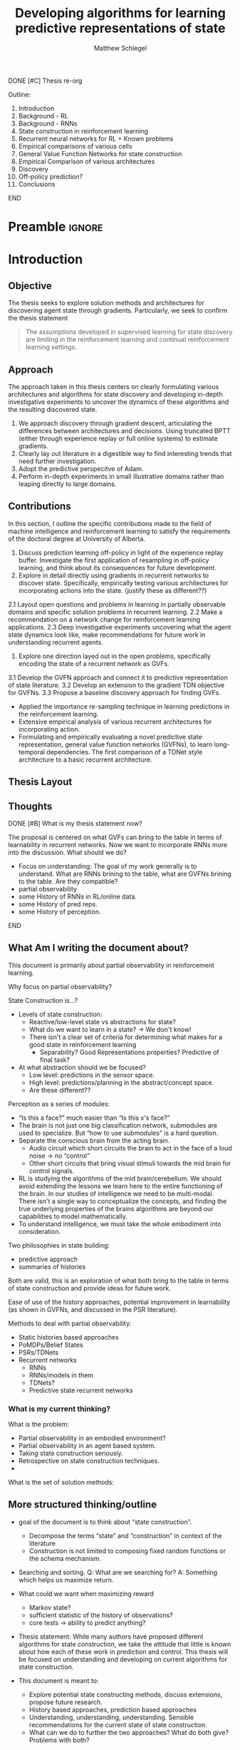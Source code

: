 #+title: Developing algorithms for learning predictive representations of state
#+FILETAGS: :THESIS:
#+author: Matthew Schlegel
#+STARTUP: overview
#+STARTUP: latexpreview
#+OPTIONS: toc:nil
#+OPTIONS: title:nil
#+OPTIONS: ':t
#+LATEX_CLASS: thesis
#+LATEX_HEADER: \input{variables.tex}
#+MACRO: c #+latex: %


*************** DONE [#C] Thesis re-org
CLOSED: [2022-09-06 Tue 14:00]
Outline:
1. Introduction
2. Background - RL
3. Background - RNNs
4. State construction in reinforcement learning
5. Recurrent neural networks for RL + Known problems
6. Empirical comparisons of various cells
7. General Value Function Networks for state construction
8. Empirical Comparison of various architectures
9. Discovery
10. Off-policy prediction?
11. Conclusions
*************** END


* Preamble                                                           :ignore:
#+begin_comment
Preamble for UofA thesis. Needed to make thesis compliant. I use this in my candidacy as well, with specific
details commented out for brevity. This makes:
- title page
- abstract page
- table of contents
- list of tables
- list of figures

and sets formatting up for main text.
#+end_comment

#+BEGIN_EXPORT LaTeX

\renewcommand{\onlyinsubfile}[1]{}
\renewcommand{\notinsubfile}[1]{#1}

\preamblepagenumbering % lower case roman numerals for early pages
\titlepage % adds title page. Can be commented out before submission if convenient

\subfile{\main/tex/abstract.tex}

\doublespacing % possible options \truedoublespacing, \singlespacing, \onehalfspacing

%%%%%%%
% Additional files for thesis
%%%%%% 

% Below are the dedication page and the quote page. FGSR requirements are not
% clear on if you can have one of each or just one or the other. They do say to
% ask your supervisor if you should have them at all.
%
% The CS Department links to a comparison of pre- and post-Spring 2014 thesis
% guidelines (https://www.ualberta.ca/computing-science/graduate-studies/current-students/dissertation-guidelines)
% The comparison document lists an optional dedication page, but no quote page.

\subfile{\main/tex/preface.tex}
\subfile{\main/tex/dedication.tex}
\subfile{\main/tex/quote.tex}
\subfile{\main/tex/acknowledgements.tex}


\singlespacing % Flip to single spacing for table of contents settings
               % This has been accepted in the past and shouldn't be a problem
               % Now the table of contents etc.
               
\tableofcontents
\listoftables  % only if you have any
\listoffigures % only if you have any

% minimal support for list of plates and symbols (Optional)
%\begin{listofplates}
%...            % you are responsible for formatting this page.
%\end{listofplates}
%\begin{listofsymbols}
%...            % You are responsible for formatting this page
%\end{listofsymbols}
               
% A glossary of terms is also optional
\printnoidxglossaries
               
% The rest of the document has to be at least one-half-spaced.
% Double-spacing is most common, but uncomment whichever you want, or 
% single-spacing if you just want to do that for your personal purposes.
% Long-quoted passages and footnotes can be in single spacing
\doublespacing % possible options \truedoublespacing, \singlespacing, \onehalfspacing

\setforbodyoftext % settings for the body including roman numeral numbering starting at 1

#+END_EXPORT





* Introduction
:PROPERTIES:
:CUSTOM_ID: chap:introduction
:END:

** Objective

The thesis seeks to explore solution methods and architectures for discovering agent state through gradients. Particularly, we seek to confirm the thesis statement

#+BEGIN_QUOTE
The assumptions developed in supervised learning for state discovery are limiting in the reinforcement learning and continual reinforcement learning settings.
#+END_QUOTE


** Approach

The approach taken in this thesis centers on clearly formulating various architectures and algorithms for state discovery and developing in-depth investigative experiments to uncover the dynamics of these algorithms and the resulting discovered state.

1. We approach discovery through gradient descent, articulating the differences between architectures and decisions. Using truncated BPTT (either through experience replay or full online systems) to estimate gradients.
2. Clearly lay out literature in a digestible way to find interesting trends that need further investigation.
3. Adopt the predictive perspecitve of Adam.
4. Perform in-depth experiments in small illustrative domains rather than leaping directly to large domains.

** Contributions

In this section, I outline the specific contributions made to the field of machine intelligence and reinforcement learning to satisfy the requirements of the doctoral degree at University of Alberta.

1. Discuss prediction learning off-policy in light of the experience replay buffer. Investigate the first application of resampling in off-policy learning, and think about its consequences for future development.
2. Explore in detail directly using gradients in recurrent networks to discover state. Specifically, empirically testing various architectures for incorporating actions into the state. (justify these as different??)
2.1 Layout open questions and problems in learning in partially observable domains and specific solution problems in recurrent learning.
2.2 Make a recommendation on a network change for reinforcement learning applications.
2.3 Deep investigative experiments uncovering what the agent state dynamics look like, make recommendations for future work in understanding recurrent agents.
3. Explore one direction layed out in the open problems, specifically encoding the state of a recurrent network as GVFs.
3.1 Develop the GVFN approach and connect it to predictive representation of state literature.
3.2 Develop an extension to the gradient TDN objective for GVFNs.
3.3 Propose a baseline discovery approach for finding GVFs.

- Applied the importance re-sampling technique in learning predictions in the reinforcement learning.
- Extensive empirical analysis of various recurrent architectures for incorporating action.
- Formulating and empirically evaluating a novel predictive state representation, general value function networks (GVFNs), to learn long-temporal dependencies. The first comparison of a TDNet style architecture to a basic recurrent architecture.

** Thesis Layout
** Thoughts



*************** DONE [#B] What is my thesis statement now?
CLOSED: [2022-09-06 Tue 13:59]
The proposal is centered on what GVFs can bring to the table in terms of learnability in recurrent networks. Now we want to incorporate RNNs more into the discussion. What should we do?
- Focus on understanding: The goal of my work generally is to understand. What are RNNs brining to the table, what are GVFNs brining to the table. Are they compatible?
- partial observability
- some History of RNNs in RL/online data.
- some History of pred reps.
- some History of perception.
*************** END

** What Am I writing the document about?

This document is primarily about partial observability in reinforcement learning.

Why focus on partial observability?

State Construction is...?
- Levels of state construction:
  - Reactive/low-level state vs abstractions for state?
  - What do we want to learn in a state? -> We don't know!
  - There isn't a clear set of criteria for determining what makes for a good state in reinforcement learning
    - Separability? Good Representations properties? Predictive of final task?

- At what abstraction should we be focused?
  - Low level: predictions in the sensor space.
  - High level: predictions/planning in the abstract/concept space.
  - Are these different??

Perception as a series of modules:
- "Is this a face?" much easier than "Is this x's face?"
- The brain is not just one big classification network, submodules are used to specialize. But "how to use submodules" is a hard question.
- Separate the conscious brain from the acting brain.
  - Audio circuit which short circuits the brain to act in the face of a loud noise -> no "control"
  - Other short circuits that bring visual stimuli towards the mid brain for control signals.
- RL is studying the algorithms of the mid brain/cerebellum. We should avoid extending the lessons we learn here to the entire functioning of the brain. In our studies of intelligence we need to be multi-modal. There isn't a single way to conceptualize the concepts, and finding the true underlying properties of the brains algorithms are beyond our capabilities to model mathematically.
- To understand intelligence, we must take the whole embodiment into consideration.

Two philosophies in state building:
- predictive approach
- summaries of histories

Both are valid, this is an exploration of what both bring to the table in terms of state construction and provide ideas for future work.

Ease of use of the history approaches, potential improvement in learnability (as shown in GVFNs, and discussed in the PSR literature).

Methods to deal with partial observability:
- Static histories based approaches
- PoMDPs/Belief States
- PSRs/TDNets
- Recurrent networks
  - RNNs
  - RNNs/models in them
  - TDNets?
  - Predictive state recurrent networks

*** What is my current thinking?
What is the problem:
- Partial observability in an embodied environment?
- Partial observability in an agent based system.
- Taking state construction seriously.
- Retrospective on state construction techniques.
- 

What is the set of solution methods:

** More structured thinking/outline

- goal of the document is to think about "state construction".
  - Decompose the terms "state" and "construction" in context of the literature
  - Construction is not limited to composing fixed random functions or the schema mechanism.
- Searching and sorting. Q: What are we searching for? A: Something which helps us maximize return.
- What could we want when maximizing reward
  - Markov state?
  - sufficient statistic of the history of observations?
  - core tests -> ability to predict anything?

- Thesis statement: While many authors have proposed different algorithms for state construction, we take the attitude that little is known about how each of these work in prediction and control. This thesis will be focused on understanding and developing on current algorithms for state construction.

- This document is meant to:
  - Explore potential state constructing methods, discuss extensions, propose future research.
  - History based approaches, prediction based approaches
  - Understanding, understanding, understanding. Sensible recommendations for the current state of state construction.
  - What can we do to further the two approaches? What do both give? Problems with both?


What sections do I want to write?
- Introduction (1):
  - What specific research question are we addressing?
- Reinforcement Learning (2)
  - Agent perspective
  - Goal of an agent
  - Parts of an agent
- Predictions (Horde) (3/4)
  - Learning Predictions (resampling)
- Perception and Partial Observability (5)
- Recurrent neural networks in and out of RL (6)
- We have a long way to go in understanding and using rnns in RL (7/8/8.5?)
- Predictive state representations in and out of RL (9)
- Applying GVFs to learn state representations (10/11/12)
- Future Work (13)




* Background

** Reinforcement Learning
*** Partial Observability
** Temporal Abstractions
*** General Value Functions
*** Options
** Off-policy Learning
** Behaving and Learning
** Linear Function Approximation
** Deep Reinforcement Learning for Prediction and Control
*** Neural Networks
*** Recurrent Neural Networks
** Recurrent Neural Networks in Reinforcement Learning

For effective prediction and control, the agent requires a state representation $\agentstate_t$ that is a sufficient statistic of the past: $\Expected\left[ G^c_t | \agentstate_t \right] = \Expected\left[G^c_t | \agentstate_t, \history_t\right]$. 
{{{c}}}
{{{c}}}
When the agent learns such a state, it can build policies and value functions without the need to store any history. For example, for prediction, it can learn $V(\agentstate_t) \approx \Expected\left[ G^c_t | \agentstate_t \right]$.


An RNN provides one such solution to learning $\agentstate_t$ and associated state update function. The simplest RNN is one which learns the parameters $\weights \in \Reals^\numparams$ recursively
{{{c}}}
\[
  \agentstate_t = \sigma(\weights \xvec_t + \bvec)
\]
{{{c}}}
where $\xvec_t = [\obs_t, \agentstate_{t-1}]$ and $\sigma$ is any non-linear transfer function (typically tanh). While concatenating information (or doing additive operations) has become standard in RNNs, another idea explored earlier in the literature and in more modern cells is using multiplicative operations
{{{c}}}
\[
  (\agentstate_t)_i = \sigma\left(\sum_{j=1}^M \sum_{k=1}^N\weights_{ijk} (\obs_t)_j (\agentstate_{t-1})_k + \bvec_i\right) \quad\quad \triangleright \text{ where } \weights \in \Reals^{|\agentstate| \times |\obs| \times |\agentstate| }.
\]
{{{c}}}
Using this type of operation was initially called second-order RNNs \citep{goudreau1994}, and was also explored in one of the first landmark successes of RNNs \citep{sutskever2011} in a character-level language modeling task.




RNNs are typically trained through the use of back-propagation through time \citep{mozer1995focused}. This algorithm effectively unrolls the network through the sequence and calculates the gradient as if it was one large network with shared weights.
This unrolling is often truncated at some number of steps $\tau$. While this alleviates computational-cost concerns, the learning performance can be sensitive to the truncation parameter \citep{pascanu2013difficulty}. When calculating the gradients through time for a specific sample, we follow \citep{schlegel2020general} and define our loss as
{{{c}}}
\[
  \mathcal{L}_{t}(\weights) = \sum_{i}^{N} (v_i(\agentstate_t(\weights)) - y_{t, i})^2
\]
{{{c}}}
where $N$ is the size of the batch, and $y$ is the target defined by the specific algorithm. This effectively means we are calculating the loss for a single step and calculating the gradients from that step only.


There are several known problems with simple recurrent units (and to a lesser extent other recurrent cells). The first is known as the vanishing and exploding gradient problem \citep{pascanu2013difficulty}. In this, as gradients are multiplied together (via the chain rule in BPTT) the gradient can either become very large or vanish into nothing. In either case, the learned networks often cannot perform well and a number of practical tricks are applied to stabilize learning \citep{bengio2013}. The second problem is called saturation. This occurs when the weights $\weights$ become large and the activations of the hidden units are at the extremes of the transfer function. While not problematic for learning stability, this can limit the capacity of the network and make tracking changes in the environment dynamics more difficult \citep{chandar2019}.

# We focus our experiments around the simple recurrent cells (RNNs) and GRUs.
Long-short term memory cells (LSTM) were developed to address the issues with modeling long-temporal dependencies.

Gated-recurrent units (GRU) are a modification from the LSTM cell which maintains performance in many settings, improves ease of use, and improves computational footprint.


Finally, to improve sample efficiency we incorporate experience replay, a critical part of a deep (recurrent) system in RL \citep{mnih2015human, hausknecht2015}. There are two key choices here: how states are stored and updated in the buffer and how sequences are sampled. We store the hidden state of the cell in the experience replay buffer as apart of the experience tuple. This is then used to initialize the state when we sample from the buffer for both the target and non-target networks. We pass back gradients to the stored state to update them along with our model parameters, see a full discussion in Section \ref{sec:open_problems}. We also stored a separate initial state for the beginning of episodes, which was updated with gradients. If we sampled the beginning of an episode from the replay we used the most up to date version of this vector to initialize the hidden state. For sampling, we allowed the agent to sample states across the episode. For samples at the end of the episode, we simply use a shorter sequence length than $\tau$.
** Backpropagation through time and Temporal Sensitivities
** Summary
* The Predictive Perspective
:PROPERTIES:
:CUSTOM_ID: chap:perd_persp
:END:

In this chapter, I will outline what I mean by the predictive perspective and discuss the commitments this view has on the interactions between an agent and its environment.



** The World and the Agent

*The Environment*
   - The world
   - Environment states
   - Stochasticity or Partial Observability?

*The Problem (header section?)*
   - Maximizing the (discounted?) return.
   - Predicting the return

*The Agent*
   - Smaller than the world
   - Perception, Behavior, Mind-Body Interface
   - State representations

** Order of Prediction
** World Knowledge Representation through Predictions
** Prediction in Reinforcement Learning
** The Effects of Prediction on Control
** Other Theories of Prediction

* Composite General Value Functions
* Learning Predictions Off-policy using Importance Resampling
(Point to paper for theory)

** Algorithm
** Empirical Results

* Perception and Partial Observability (Part 2?)

From here on we will primarily consider the setting where the agent observes its world through limited senses. This setting is often known as the partially observable setting in reinforcement learning. In this thesis, we focus on partial observability in terms of the agent-centric observations, emphasizing the discussion held in 


- State, credit assignment/search through the functional space
- Environment State, Agent State, Representations
- Working towards a better definition of what we want from state -> Better path of discovery for new algorithms which learn state.
- Focus is on understanding prior methods through empirical investigations, developing these methods using modern tools, and making recommendations for the future.
** Problem Formulation


We consider a partially observable setting, where the observations are a function of an unknown, unobserved underlying state.
The dynamics are specified by transition probabilities $\Pfcn = \States \times \Actions \times \States \rightarrow [0,\infty)$ with state space $\States$ and action-space $\Actions$. On each time step the agent receives an observation vector $\obs_t \in \Observations \subset \Reals^\obssize$, as a function $\obs_t = \obs(\state_t)$ of the underlying state $\state_t \in \States$. The agent only observes $\obs_t$, not $\state_t$, and then takes an action $\action_t$, producing a sequence of observations and actions: $\obs_{0}, a_{0}, \obs_{1}, a_1, \ldots$.

The goal for the agent under partial observability is to identify a state representation $\svec_t \in \RR^\numgvfs$ which is a sufficient statistic (summary) of past interaction, for targets $y_t$. More precisely, such a \emph{sufficient state} ensures that $y_t$ given this state is independent of history $\hvec_t = \obs_0, a_{0}, \obs_1, a_1, \ldots, \obs_{t-1}, a_{t-1}, \obs_{t}$,
{{{c}}}
{{{c}}}
\begin{equation}
  p(y_{t} | \svec_t) = p(y_{t} | \svec_t, \hvec_t)
\end{equation}
{{{c}}}
{{{c}}}
or so that statistics about the target are independent of history, such as $\mathbb{E}[Y_{t} | \svec_t] = \mathbb{E}[Y_{t} | \svec_t, \hvec_t]$.
Such a state summarizes the history, removing the need to store the entire (potentially infinite) history.
Note here that this is a less stringent definition of sufficient state than used for PSRs \citep{littman2001predictive}, where the state is constructed for predictions about all future outcomes. We presume that the agent has a limited set of targets of interest, and needs to find a sufficient state for just those targets. For example, a potential set of targets is the observation vector on the next time step.


** Sufficient state
** Discovery, search, and credit assignment
** Long Temporal Abstractions vs embodied state






** Open Problems using RNNs in DRL
*** Open problems for history dependent architectures.
*** Solution method issues
* How do we incorporate action into a recurrent network?


\begin{figure}
  \centering
  \includegraphics[width=0.8\linewidth]{plots/figures/RNN.pdf}
  \caption{Visualizations of the multiplicative and additive RNNs.}
\label{fig:viz_rnn}
\end{figure}

In this paper, we define two broad categories for incorporating action into the state update function of an RNN, and discuss various variations on these ideas (see Figure \ref{fig:viz_rnn} for a visualization of two main architectures).


** Additive

The first category is to use an additive operation. The core concept of additive action recurrent networks is concatenating an action embedding as an input into the recurrent cell. For example, the update becomes
{{{c}}}
\begin{align*}
  \state_t = \sigma\left( \Wmat^\xvec \xvec_t + \Wmat^\avec \avec_{t-1} + \bvec \right) \tag*{\bf (Additive)}
\end{align*}
{{{c}}} 
{{{c}}} 
where $\Wmat^\xvec$ and $\Wmat^\avec$ are appropriately sized weight matrices. This requires no changes to the recurrent cell. This update function has been explored several times before (see \cite{schaefer2007recurrent, zhu2017improving}).

The additive approach was explored in \cite{zhu2017improving} where they modified the architecture slightly to learn a function of the action input $\avec_t = f_a(a_t)$. As in their architecture, we concatenate this representation with observation encoding right before the recurrent network. This enables us to focus on the changes in the basic operation rather than enumerating all possible places the action can be concatenated before the recurrent operation.

** Multiplicative

The second category is inspired by second-order RNNs \citep{goudreau1994} and first appeared as a part of a state update function in \cite{rafols2006}, where the observation, hidden state, and action embedding are integrated using a multiplicative operation: 
{{{c}}}
\begin{align*}
  \state_t = \sigma\left(\Wmat \times_2 \xvec_{t} \times_3 \avec_{t-1}\right),  \tag*{\bf (Multiplicative)}
\end{align*}
{{{c}}}
where $\Wmat \in \Reals^{|\state_t| \times |\xvec_t| \times |\avec_{t-1}|}$ and $\times_n$ is the $n$-mode product. This type of operation is known to expand the types of functions learnable by a single layer RNN \citep{goudreau1994, sutskever2011}, and decreases the networks sensitivity to truncation \citep{schlegel2020general}. 

While this type of update has very clear advantages, there is also a tradeoff in terms of number of parameters and potential re-learning depending on the granularity of the action representation. For example, in the Ring World experiment above the RNN cell with additive used 285 parameters with hidden state size of $15$. The multiplicative version would have used 510 parameters with the same hidden state size. While this doesn't seem like a lot, if we compare what it would be in a domain like Atari (with 18 actions, 1024 inputs, and $|s_t| = 1024$) the number of parameters would be ~2 million vs ~38 million respectively. As shown below in the empirical study, the size of the state can be significantly when using a multiplicative update. In any case, it would be worthwhile to develop strategies to reduce the number of parameters, which we discuss next.

\subsection{Reducing parameters of the Multiplicative}

The first way we can reduce the number of parameters is by using a low-rank approximation of the tensor operations. Like matrices, tensors have a number of decompositions which can prove useful. For example, every tensor can be factorized using canonical polyadic decomposition, which decomposes an order-N tensor $\Wmat \in \Reals^{I_1 \times I_2 \times \ldots \times I_N}$ into n matrices as follows
{{{c}}}
\begin{align*}
  \Wmat_{i_1, i_2, \ldots} &= \sum_{r=1}^\factors \lambda_r \Wmat^{(1)}_{i_1, r}  \Wmat^{(2)}_{i_2, r}  \ldots \Wmat^{(N)}_{i_N, r}
\end{align*}
{{{c}}}
where $\Wmat^{(j)} \in \Reals^{I_j \times \factors}$, and $\factors$ is the rank of the tensor. This is a generalization of matrix rank decomposition and exists for all tensors with finite dimensions, see Appendix \ref{app:tensors} for more details. We can make several simplifications using the properties of n-mode products. Using the  definition of the multiplicative RNN update,
{{{c}}}
{{{c}}}
\begin{align*}
  \Wmat \times_2 \xvec_t \times_3 \avec_{t-1}
  &\approx \boldsymbol{\lambda} \Wmat^{out} \left(\xvec_t\Wmat^{in} \odot \avec_{t-1}\Wmat^{a}\right)^\trans
     \quad \triangleright \boldsymbol{\lambda}_{i,i} = \lambda_i.  \tag*{\bf(Factored)}
\end{align*}

Previous work explored using a low-rank approximation of a multiplicative operation. A multiplicative update was used to make action-conditional video predictions in Atari \citep{oh2015}.  This operation also appears in a Predictive State RNN hidden state update \citep{downey2017a}, albeit it never performed as well as the full rank version. Our low rank approximation is also similar to the network used in \cite{sutskever2011}, where they mention optimization issues (which were overcome through the use of quasi-second order methods).

Another approach to reducing the number of parameters required---and to reduce redundant learning---by using an action embedding rather than a one-hot encoding. For example, in Pong it is known that only ~5 actions matter. By taking advantage of the structure of the action space we could potentially further reduce the number of parameters required to get these benefits. We explore this architecture briefly in Section \ref{app:sec:deep_action}. While this is an important piece of the puzzle, we do not focus on learning good action embeddings in this paper and leave it to future work.

** Empirical Results - ARNNs

In the following sections, we set out to empirically evaluate the three operations for incorporating action into the state update function: {\bf N}o {\bf A}ction input (``{\bf NA}''), {\bf A}dditive (``{\bf AA}''), {\bf M}ultiplicative (``{\bf MA}''), {\bf Fac}tored (``{\bf Fac}''), {\bf D}eep {\bf A}dditive (``{\bf DA}''). We explore all the variants using both stanard RNNs and a GRU cell. Our experiments are primarily driven by the main hypothesis that the multiplicative will strictly outperform the other variants, as suggested by \cite{schlegel2020general}. To explore this hypothesis we focus on two main empirical questions:
\begin{itemize}
\item How do the different cells effect the ``learnability'' of the agent and the properties of the learned state?
\item Are there examples where the other variants outperform the multiplicative variant?
\end{itemize}


In all control experiments, we use an $\epsilon$-greedy policy with $\epsilon=0.1$. All networks are initialized using a uniform Xavier strategy \citep{glorot2010understanding}, with the multiplicative operation independently normalizing across the action dimension (i.e. each matrix associated with an action in the tensor is independently sampled using the Xavier distribution). Unless otherwise stated, we performed a hyperparameter search for all models using a grid search over various parameters (listed appropriately in the Appendix \ref{app:emp}). To best to our ability we kept the number of hyperparameter settings to be equivalent across all models, except the factored variants which use several combinations of hidden state size and number of factors. The best settings were selected and reported using independent runs with seeds different from those used in the hyperparameter search, unless otherwise specified.

All experiments were run using an off-site cluster.
In total, for all sweeps and final experiments we used $\sim 20$ cpu years, which was approximated based off the logging information used by the off-site cluster. 
%We did not use any GPUs for the reported experiments. 
All of our code is written in Julia \citep{bezanson2017julia}, and we use Flux and Zygote as our deep learning and auto-diff backend \citep{innes:2018, Zygote.jl-2018}.


*** Investigating Learnability
:PROPERTIES:
:CUSTOM_ID: sec:arnn:learnability
:END:

\begin{figure}
  \centering
  \includegraphics[width=\linewidth]{plots/figures/ringworld_trunc.pdf}
  \caption{Ring World sensitivity curves of RMSVE over the final 50k steps for CELL (hidden size) {\bf (left)} RNN (15), AARNN (15), MARNN (12), FacRNN (12 [solid] and 15 [dashed]), DARNN (12, $|\avec|=2$), and {\bf (right)} GRU (12), AAGRU (12), MAGRU (9), FacGRU (9 [solid] and 12 [dashed]), DAGRU (9, $|\avec|=10$). Reported results are averaged over 50 runs with a $95\%$ confidence interval. FacRNN used factors $\factors=\{12, 8\}$ respectively, and FacGRU used $\factors=\{14, 12\}$. All agents were trained over 300k steps. \vspace{-0.5cm}} \label{fig:rw_sens}
\end{figure}

We explore the first empirical qeustion by revisiting the Ring World environment, specifically to test model performance with various truncations, and to compare the architecture's learned state. In this domain, we set the goal is to predict when the observation will be active, which is deterministically active in the first state and off in the remaining states. The agent can take actions moving either clockwise or counter clockwise in the environment. The agent must keep track of how far it has moved from the active bit. For all experiments we use a Ring World with 10 underlying states.

The agent learns a total of 20 GVFs with state-termination continuation functions of  $\gamma \in \{0.0, 0.1, 0.2, 0.3, 0.4, 0.5, 0.6, 0.7, 0.8, 0.9\}$. When the agent observes the active bit in Ring World (i.e. enters the first state) the predictions are terminated (i.e. $\gamma = 0.0$). The GVFs use the observed bit as a cumulant. Half follow a persistent policy of going clockwise and the other follow the opposite direction persistently. The agent follows an equiprobable random behavior policy. The agent updates its weights on every step following a off-policy semi-gradient TD update with a truncation value of $\tau=6$ for the ER setting. We train the agent for $300000$ steps and averaged over 50 independent runs. We provide two versions of the factored cells: one each with the state size set as the additive operation (dashed) and multiplicative operation (solid).

*Results:*

For both the RNN and GRU cells the MA variant performs the best, while the additive performs the worst of the cells which include action information. Interestingly, the factored variants for the GRU perform almost identically, while the FacRNN with a smaller hidden state perform marginally better. All factored variants straddled the performance of the additive and multiplicative updates. The DAAGRU performs similarly to the AAGRU, while the DAARNN fails to learn in this setting. Finally, the MARNN performs the best overall, only needing a truncation value of $\tau=6$ to learn, which is shorter than the Ring World. We conclude that with the same number of parameters, the operation used to update the state can have a significant effect on the required sequence length and final performance.

\begin{wrapfigure}[25]{r}{0.4\textwidth}
  \centering
  \includegraphics[width=\textwidth]{plots/figures/ringworld_pred_truth_vert.pdf}
  \caption{Ring World predictions of $\text{seed}=62$ for the multiplicative and additive RNNs. Discounts listed with the target policy persistently going counter-clockwise.} \label{fig:rw_pred}
\end{wrapfigure}

To ground the prediction error reported, we present two representative examples of the learned predictions for the additive and multiplicative RNNs in Figure \ref{fig:rw_pred}. These plots show a single seed (selected as the best for the additive) over a small snippet of time, but are representative of our observations of the general performance for both cells. The multiplicative follows the actual prediction within a small delta being as close to zero error as we should expect, while the additive has many artifacts and other miss-predictions for both the myopic ($\gamma = 0.0$) and long-horizion ($\gamma=0.9$) predictions. In Figure \ref{fig:rw_ind_lcs}, we report all the individual learning curves for the additive and multiplicative.

\begin{figure}
  \centering
  \includegraphics[width=\linewidth]{plots/figures/ringworld_ind_lcs.pdf}
  \caption{Individual learning curves for the additive (hidden size of 15) and multiplicative (hidden size 12) RNNs in Ring World with truncation $\tau=6$. The plots are smoothed with a moving average with 1000 step window sizes. The gray box denotes the seed used in Figures \ref{fig:rw_pred} and \ref{fig:rw_tsne}. Overall, we see the multiplicative is quite resilient to initialization, but the distance from zero error in Figure \ref{fig:ring_world_example} can be explained by a few bad initializations.
    \vspace{-0.5cm}
  }\label{fig:rw_ind_lcs}
\end{figure}
{{{c}}}
{{{c}}}
\begin{figure}
  \includegraphics[width=\linewidth]{plots/figures/tsne_combined.pdf}
  \caption{TSNE plots for the additive and multiplicative RNNs for truncation $\in \{1, 6\}$. Given the learning objective (described in Section \ref{sec:arnn:learnability}), we would want the state to have 10 distinct clusters for each state of the underlying environment. We should expect the truncation $\tau=1$ to not be able to produce this kind of state for either cell variant. The learning curves correspond to a single seed. The top scatter plots are colored on the underlying state the agent is currently in, the bottom scatter plots are colored based on the previous action the agent took. We initialized TSNE with the same random seed, with max iterations set to 1000, and perplexity set to 30. {\bf (top)} both the {\bf (left)} additive and {\bf (right)} multiplicative use seed=62 (best seed for the additive), {\bf (bottom)} median seeds for both cells {\bf (left)} additive uses seed=55 and {\bf (right)} multiplicative uses seed=67.} \label{fig:rw_tsne}
\end{figure}

*Looking beyond performance:*

A natural question is why might the multiplicative cell perform significantly better than the other cells in this simple setting? One hypothesis is that the multiplicative cell does a better job at separating the histories on action sequence as compared to the additive operation. While this question is difficult to test, we can peer into the learned state of each cell and see if there are qualitative features that appear to help explain the better performance. To do this we take learned agents over different truncation values started using the same seed. After learning (using the same parameters as in Figure \ref{fig:rw_sens}) we collect another 1000 steps of hidden states. With these hidden states we use TSNE \citep{van2008visualizing} to reduce the space of hidden states to two dimensions. The resulting scatter plots for the additive and multiplicative simple RNNs can be seen in Figure \ref{fig:rw_tsne}.

Overall, we observe the additive and multiplicative separate on the previous action equally well, matching our initial hypothesis. While action is important, the additive seems to be hyper-focused on action even as the cell is able to partition on environment state. The multiplicative, on the other hand, is able to cluster the hidden states for various environment states together with only minor separation on action as seen in states 1 and 7. It is possible this is a natural part of th learning process for both the cells, but the multiplicative is able to cluster the states in less samples. If we look at the median performer (seed=55 and seed=67 for the additive and multiplicative respectively) the additive fails to separate on environment state, while the multiplicative looks similarly to the previous seed.


% While action is important, what seems to be happening is that the multiplicative is focusing gradient information on the actual observation histories as the action separation is done as a hand designed feature of the architecture. This separation is extremely beneficial during the learning process for the Ring World domain, but comes with a downside as the hidden states for the multiplicative cell sometimes are separate on both previous action and state. While this is not an issue for ring world, later we will see where this might be problematic.


*** Understanding when Action Encoding Does and Does Not Matter
:PROPERTIES:
:CUSTOM_ID: sec:arnn:control
:END:

In this section, we investigate learning behavior in two environments with slightly differing properties. The first domains is called TMaze \citep{bakker2002} with a size of 10, which was initially proposed to test the capabilities of LSTMs in RL using Q-Learning. The environment is a long hallway with a T-junction at the end. The agent receives an observation indicating whether the goal state is in the north position or south position at the T-junction (which is randomly chosen at the start of the episode). The agent can take actions in the compass directions. On each step the agent receives a reward of -0.1 and in the final transition receives a reward of 4 or -1 depending if the agent was able to remember which direction the goal was in. The agent deterministically starts at the beginning of the hallway.
\begin{figure}
  \centering
  \includegraphics[width=\linewidth]{plots/figures/dirtmaze_and_tmaze.pdf}
  \caption{{\bf (left)} Directional TMaze comparison over the performance averaged over the final $10\%$ of episodes with 100 independent runs trained over 300k steps with $\tau=12$ for CELL (hidden size): RNN (30), AARNN (30), MARNN (18), DARNN (25, $|\avec|=15$), GRU (17), AAGRU (17), MAGRU (10), DAGRU (15, $|\avec|=8$). {\bf (right)} Bakker's TMaze box plots and violin plots over the performance averaged over the final $10\%$ with 50 independent runs. Trained over 300k steps with $\tau=10$. All GRUs use a state size 6, while RNNs use a state size 20. The deep additive used an action encoding of $|\avec|=4$.} \label{fig:tmazes}
\end{figure}

Our control agents are constructed similarly to those used in the Ring World environment. The agent's network is a single recurrent layer followed by a linear layer. We perform a sweep over the size of the hidden state and learning rates, and selected all variants of a cell type to have the same value. We train our network over 300000 steps with further details reported in appendix \ref{app:emp_tm}. We report the learned policy's performance over the final $10\%$ of episodes by averaging the agent success in reaching the correct goal. We report our results using a box and whisker plot with the distribution. The upper and lower edges of the box represent the upper and lower quartiles respectively, with the median denoted by a line. The whiskers denote the maximum and minimum values, excluding outliers which are marked.

Shown in Figure \ref{fig:tmazes} (left), all the cells have similar median performance with the GRU (with no action input) performing the best with the least amount of spread. This conclusion is the same across the size of the hidden state, where the multiplicative and factored variants performed poorly (see Appendix \ref{app:emp} for factored results). While this initially suggests the action embedding is not important beyond our simple Ring World experiment, notice the difference in how the environment's dynamics interact with the agent's action. In the TMaze, the underlying position of the agent is effected by only two of the actions (the East and West action), while the North and South actions only transition to a different state at the very end of the maze. Also, the agent's actions have no effect on what the agent needs to remember, no matter what trajectory the agent sees the meaning of the first observation is always the same. Thus, these results are much less surprising. For example, the multiplicative variants will have to learn the update dynamics multiple times for the North and South actions.

\begin{wrapfigure}[25]{r}{0.4\textwidth}
  \centering
  \includegraphics[width=\textwidth]{plots/figures/dirtmaze_fac.pdf}
  \caption{Sensitivity curves over number of factors $\factors$ with standard error for the {\bf (top)} FacRNN (30) and {\bf (bottom)} FacGRU (17). All agents were trained over 300k steps. See Appendix \ref{app:emp_dtm} for sweeps over different state sizes. We use the data generated by a sweep over the learning rate with 40 runs and compare to the data in figure \ref{fig:tmazes}. The red labels on the x-axis indicate when the network has the same number of parameters as the multiplicative.} \label{fig:dirtmaze_fac}
\end{wrapfigure}

To better replicate these dynamics in TMaze we add a direction component to the underlying state. For example, many robotics systems must be able to orient and turn to progress in a maze, which we hypothesize actions will be critical for modeling the state.  The agent can take an action moving forward, turning clockwise, or turning counter-clockwise. Instead of the observations only being a function of the position, the agents direction plays a critical role. In the first state, the agent receives the goal observation when facing the wall corresponding to the goal's direction. In DirectionalTMaze the agent must contextualize its observation by the action it takes before or after seeing the observation. All other walls have the same observation, and when not facing a wall the agent receives another observation. We evaluate the state updates using the same settings as in the TMaze with results reported in Figure \ref{fig:tmazes} (right). 


Now that the agent must be mindful of its orientation, the action again becomes a critical component in learning. We see the multiplicative variants outperforming all other variants in this domain. Without action, the GRU and RNN are unable to learn, and even the additive and deep additive versions are unable to learn in 300000 steps. We also sweep over the number of factors and report the performance compared to the multiplicative and additive variants as shown in Figure \ref{fig:dirtmaze_fac}. We found that as the factors increase, generally the performance increases as well. This matches our expectations, as with increased factors the factored variants should better approximate the multiplicative variances. But there is a tradeoff when adding too many factors, causing performance to decrease substantially. While the factored variant has some interesting properties, we decide to focus the remaining experiments using the base architectures (NA, MA, AA, DA) and report full results with the factored variant in Appendix \ref{app:emp}.

% While the TMaze and DirTMaze give some insight into when different encodings might be preferable, the DirTMaze and Ring World share similar dynamics in how the actions effect the unobserved state of the MDP. Specifically, there are two actions which effect a state component symmetrically. This prompts the question on whether this property is driving the benefits of the multiplicative update's success, or whether there are other scenarios where the multiplicative does better. We propose a new environment which is a simple grid world with border wrapping. The agent can take a step in all the cardinal directions, and observes when it enters a random subset of the states (all aliased together). The goal state is also randomly selected at the beginning of an agent's life. This creates random action observation patterns the agent must notice and act on to get to the goal. The border wrapping prevents the agent from moving to a corner of the environment and then going to the goal.

% In figure \ref{fig:maskedgw}, we confirm the hypothesis that the improvement with multiplicative update can be meaningful even when the state-action sequences are randomly placed in the environment. While the improvement is much less drastic than the Ring World and DirTMaze, the improvement is still significant with standard error bars. Another interesting observation is the difference matters much more for the simple recurrent update than the GRU.


*** Combining Cell Architectures
:PROPERTIES:
:CUSTOM_ID: sec:arnn:combining
:END:


\begin{SCfigure}
  \includegraphics[width=0.6\linewidth]{plots/figures/combo_cell.pdf}
  \caption{Two variants of combining cells. State size chosen based on procedures of previous environments. ({\bf top}) Performance of success rates ({\bf left}) TMaze with same basic parameters as above for CELL (hidden size): Softmax GRU (6), Cat GRU (6), Softmax RNN (20), Cat RNN (20). ({\bf right}) Directional TMaze with same parameters as above for CELL (hidden size): Softmax GRU (8), Cat GRU (12), Softmax RNN (15), Cat RNN (22). ({\bf Bottom}) Average softmax weights of cells over training with standard error over runs.} \label{fig:combination}
  \vspace{-0.4cm}
\end{SCfigure}

In this section, we consider the effects of combining the additive and multiplicative cells through two types of combination techniques. We see these architectures as a minor step toward building an architecture which learns the structural bias currently hand designed.

We combine the hidden state between an additive and multiplicative operation through two techniques. The first is through an element-wise softmax. Both the additive and multiplicative have the same size hidden state ($\state^a$ and $\state^m$ respectively), and each element of the hidden states are weighted by
{{{c}}}
\[
  \state_i = \frac{e^{\theta^a_i} \state^a_i + e^{\theta^m_i} \state^m_i}{e^{\theta^a_i} + e^{\theta^m_i}}
\]
{{{c}}}
where $\boldsymbol{\theta}^a, \boldsymbol{\theta}^m \in \Reals^\statesize$. This should learn which cell to use depending on the structure of the problem. The second combination is through concatenating the two hidden state together $\state = cat(\state^a, \state^m)$. This gives more room for experts to add more state to the different architectures, but in this work we fix the two architectures to have the same state size.



We compare these combinations to the original architectures in TMaze and Directional TMaze following the same procedure as above. We expect these cells to perform as well as either the additive or the multiplicative (which ever is doing the best in the specific domain). The results can be seen in Figure \ref{fig:combination}. Overall, the softmax combination performs similarly or slightly better than the multiplicative version except in the Directional TMaze for the GRUs. In TMaze, concatenating the two states together performed better than the additive and multiplicative cells, but this operation worked slightly worse than the multiplicative in the Directional TMaze. To test the hypothesis that the softmax weighting should emphasize the better cell in a given domain we show the softmax weighting over the training period. For the TMaze the weightings end being approximately equivalent while the Directional TMaze shows a very distinct separation where the multiplicative is weighted significantly more and the additive is continually down-weighted.


*** Learning State Representations from Pixels

Finally, we perform an empirical study in two environments with non-binary observations. We are particularly interested in whether the recurrent architectures perform comparably when the observation needs to be transformed by fully connected layers, or when the observation is an image. We only use the GRU cells in these experiments. Full details can be found in Appendix \ref{app:emp}.

The first domain we consider is a version of DirectionalTMaze which uses images instead of bit observations. The agent receives a gray scale image observation on every step of size $28\times28$. The agent sees a fully black screen when looking down the hallway, and a half white half black screen when looking at a wall. The agent observes an even (or odd) number sampled from the MNIST \citep{lecun2010mnist} dataset when facing the direction of (or opposite of) the goal. The  rewards are -1 on every step and 4 or -4 for entering the correct and incorrect goal position respectively. We report the same statistic as in the prior TMaze environments, with the environment size set to 6. Notice the hallway size is smaller and the negative reward is larger, this was to speed up learning for all architectures.

Results for the Image DirectionalTMaze can be seen in Figure \ref{fig:scaling_up}. In this domains, the multiplicative performs quite well, although not as well as in the simple version. The AAGRU is unable to learn in this setting, and the deep additive variant performs slightly better than the additive.


\begin{figure}
  \centering
  \includegraphics[width=\linewidth]{plots/figures/scale.pdf}
  \caption{{\bf (left)} Image Directional TMaze percent success over the final $10\%$ of episodes for 20 runs for CELL (hidden size): AAGRU (70), MAGRU (32), DAGRU (45, $|\avec| = 128$). Using ADAM trained over 400k steps, $(\tau) = 20$. GRU omitted due to prior performance. {\bf (center)} Lunar Lander average reward over all episodes for CELL (hidden size): GRU (154), AAGRU (152), MAGRU (64), DAGRU (152, $|\avec|=64$) and $(\tau) = 16$. {\bf (right)} Lunar Lander learning curves over total reward. Ribbons show standard error and a window averaging over 100k steps was used. Lunar Lander agents were trained for 20 independent runs for 4M steps. \vspace{-0.4cm}}
\label{fig:scaling_up}
\end{figure}

*** Learning State Representations from Agent-Centric Sensors

The second domain is a partially observable version of the LunarLander-v2 environment from OpenAI Gym \cite{brockman2016openai}. The goal is to land a lander on the moon within a landing area. Further details and results can be found in Appendix \ref{app:emp_ll}. To make the observation partially we remove the anglular speed, and we filter the angle $\theta$ such that it is 1 if $-7.5 \le \theta \le 7.5$ and 0 otherwise. We report the average reward obtained over all episodes, and learning curves.

As seen in Figure \ref{fig:scaling_up}, our findings generalize to this domain as well. The multiplicative variant improves over the factored (see Appendix \ref{app:emp}, additive, and deep additive variants significantly. In the LunarLander environment the multiplicative learns faster, reaching a policy which receives on average 100 total reward per episode. Both the additive and factored eventually learn similar policies, while the standard GRU seems to perform less well (although not statistically significant from the additive variant). The average return is ~100 less than some of the best agents on this domains. When we look at the individual median curves we see the agent does this well $50\%$ of the time (see Appendix \ref{app:emp}). This difference can be explained by the failure start states being more frequent than in the fully observed case.


* Predictive State Representations in Perception

#+begin_comment
The idea that an agent's knowledge might be represented as predictions has a long history in machine learning. The first references to such a predictive approach can be found in the work of \citeA{Cunninghambook}, \citeA{becker1973model}, and \citeA{drescher1991made}, who hypothesized that agents would construct their understanding of the world from interaction, rather than human engineering. These ideas inspired work on predictive state representations (PSRs) \citep{littman2001predictive}, as an approach to modeling dynamical systems. Simply put, a PSR can predict all possible interactions between an agent and it's environment by reweighting a minimal collection of core test (sequence of actions and observations) and their predictions, without the need for a finite history or dynamics model.
Extensions to high-dimensional continuous tasks have demonstrated that the predictive approach to dynamical system modeling is competitive with state-of-the-art system identification methods \citep{hsu2012spectral}.
PSRs can be combined with options \citep{wolfe2006predictive}, and some work suggests discovery of the core tests is possible \citep{mccracken2005online}.
One important limitation of the PSR formalism is that the agent's internal representation of state must be composed exclusively of probabilities of action-observation sequences.

A PSR can be represented as a GVF network by using a myopic $\gamma = 0$ and compositional predictions. For a test $q = \action_1\obs_2$, for example, to compute the probability of seeing $\obs_2$ after taking action $\action_1$, the cumulant is $1$ if $\obs_2$ is observed and $0$ otherwise; the policy is to always take action $\action_1$; and the continuation $\gamma = 0$. To get a longer test, say $\action_0\obs_1\action_1\obs_2$, a second GVF can be added which predicts the output of the first GVF. For this second GVF, the cumulant is the prediction from the first GVF (which predicts the probability of seeing $\obs_2$ given $\action_1$ is taken); the policy is to always take action $\action_0$; and the continuation is again $\gamma = 0$. Though GVFNs can represent a PSR, they do not encompass the discovery methods or other nice mathematical properties of PSRs, such as can be obtained with linear PSRs.

TD networks \citep{sutton2004temporal} were introduced after PSRs, and inspired by the PSR approach to state construction that is grounded in observations.
GVFNs build on and are a strict generalization of TD networks.
A TD network \citep{sutton2004temporal} is similarly composed of $\numgvfs$ predictions, and updates using the current observation and previous step predictions like an RNN. TD networks with options \citep{rafols2005using} condition the predictions on temporally extended actions similar to GVF Networks, but do not incorporate several of the recent modernizations around GVFs, including state-dependent discounting and convergent off-policy training methods.
The key differences, then, between GVF Networks and TD networks is in how the question networks are expressed and subsequently how they can be answered.
GVF Networks are less cumbersome to specify, because they use the language of GVFs. Further, once in this language, it is more straightforward to apply algorithms designed for learning GVFs.

More recently, there has been an effort to combine the benefits of PSRs and RNNs. This began with work on Predictive State Inference Machines (PSIMs) \citep{sun2016learning}, for inference in linear dynamical systems. The state is learned in a supervised way, by using statistics of the future $k$ observations as targets for the predictive state. This earlier work focused on inference in linear dynamical systems, and did not state a clear connection to RNNs. Later work more explicitly combines PSRs and RNNs \citep{downey2017predictive,choromanski2018initialization}, but restricts the RNN architecture to a bilinear update to encode the PSR update for predictive state. In parallel, \citeA{venkatraman2017predictive} proposed another strategy to incorporate ideas from PSRs into RNNs, without restricting the RNN architecture, called Predictive State Decoders (PSDs) \citep{venkatraman2017predictive}. Instead of constraining internal state to be predictions about future observations, statistics about future observations are used as auxiliary tasks in the RNN.

Of all these approaches, the most directly related to GVFNs is PSIMs. This connection is most clear from the PSIM objective \citep[Equation 8]{sun2016learning}, where the goal is to make predictive state match a vector of statistics about future outcomes. There are some key differences, mainly due to a focus on offline estimation in PSIMs. The predictive questions in PSIMs are typically about observations 1-step, 2-step up to $k$-steps into the future. To use such targets, batches of data need to be gathered and statistics computed offline to create the targets. Further, the state-update (filtering) function is trained using an alternating minimization strategy, with an algorithm called DAgger, rather than with algorithms for RNNs. Nonetheless, the motivation is similar: using an explicit objective to encourage internal state to be a predictive state.

A natural question, then, is whether the types of questions used by GVFNs provides advantages over PSIMs. Unlike $k$-step predictions in the future, GVFs allow questions about outcomes infinitely far into the far, through the use of cumulative discounted sums. Such predictions, though, do not provide high precision about such future events. As motivated in Section \ref{sec_constraining}, GVFs should be easier to learn online. In our experiments, we include a baseline, called a Forecast Network, that uses $k$-step predictions as predictive features, to provide some evidence that GVFs are more suitable as predictive features for online agents.
#+end_comment

* General Value Function Networks





* An objective function for GVFNs
* Empirical Results (GVFNs)
** Time Series Data sets
** RL problems (compass world, RingWorld, CycleWorld)
* Open Problems using GVFNs in large domains - Solution Methods
** Discovery
** Optimization
** Architecture
* Future directions
** Modules, Modules, Modules
- End to end-to-end learning.
- How do we construct modules such that they 
** Discovery
** Open Problems in learning state
* Postamble                                                          :ignore:

#+begin_export latex
\printbibliography
\appendix
#+end_export

